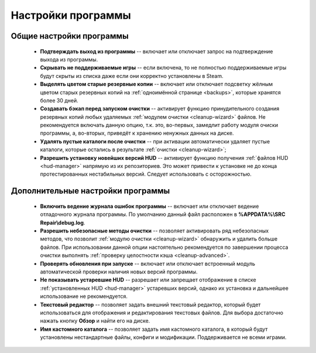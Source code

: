 .. _settings:

*******************************
Настройки программы
*******************************

.. index:: основные настройки, общие настройки
.. _settings-main:

Общие настройки программы
==========================================

 * **Подтверждать выход из программы** -- включает или отключает запрос на подтверждение выхода из программы.
 * **Скрывать не поддерживаемые игры** -- если включена, то не полностью поддерживаемые игры будут скрыты из списка даже если они корректно установлены в Steam.
 * **Выделять цветом старые резервные копии** -- включает или отключает подсветку жёлным цветом старых резервных копий на :ref:`одноимённой странице <backups>`, которые хранятся более 30 дней.
 * **Создавать бэкап перед запуском очистки** -- активирует функцию принудительного создания резервных копий любых удаляемых :ref:`модулем очистки <cleanup-wizard>` файлов. Не рекомендуется включать данную опцию, т.к. это, во-первых, замедлит работу модуля очиски программы, а, во-вторых, приведёт к хранению ненужных данных на диске.
 * **Удалять пустые каталоги после очистки** -- при активации автоматически удаляет пустые каталоги, которые остались в результате :ref:`очистки <cleanup-wizard>`;
 * **Разрешить установку новейших версий HUD** -- активирует функцию получения :ref:`файлов HUD <hud-manager>` напрямую из их репозиториев. Это может привести к установке не до конца протестированных нестабильных версий. Следует использовать с осторожностью.

.. index:: дополнительные настройки, расширенные настройки
.. _settings-advanced:

Дополнительные настройки программы
==========================================

 * **Включить ведение журнала ошибок программы** -- включает или отключает ведение отладочного журнала программы. По умолчанию данный файл расположен в **%APPDATA%\\SRC Repair\\debug.log**.
 * **Разрешить небезопасные методы очистки** -- позволяет активировать ряд небезопасных методов, что позволит :ref:`модулю очистки <cleanup-wizard>` обнаружить и удалить больше файлов. При использовании данной опции настоятельно рекомендуется по завершении процесса очистки выполнять :ref:`проверку целостности кэша <cleanup-advanced>`.
 * **Проверять обновления при запуске** -- включает или отключает встроенный модуль автоматической проверки наличия новых версий программы.
 * **Не показывать устаревшие HUD** -- разрешает или запрещает отображение в списке :ref:`установленных HUD <hud-manager>` устаревших версий, однако их установка и дальнейшее использование не рекомендуется.
 * **Текстовый редактор** -- позволяет задать внешний текстовый редактор, который будет использоваться для отображения и редактирования текстовых файлов. Для выбора достаточно нажать кнопку **Обзор** и найти его на диске.
 * **Имя кастомного каталога** -- позволяет задать имя кастомного каталога, в который будут установлены нестандартные файлы, конфиги и модификации. Поддерживается не всеми играми.
